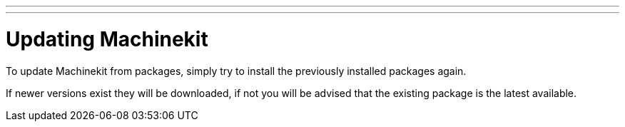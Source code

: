 ---
---

:skip-front-matter:
= Updating Machinekit

To update Machinekit from packages, simply try to install the previously installed packages again.

If newer versions exist they will be downloaded, if not you will be advised that the existing package is 
the latest available.


